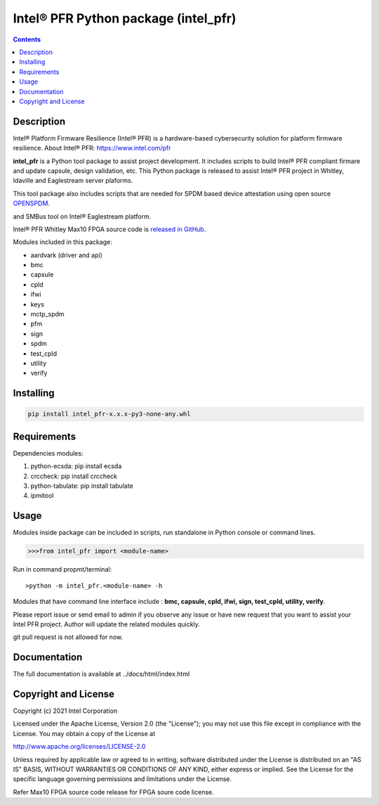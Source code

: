 Intel® PFR Python package (intel_pfr)
======================================

.. contents:: :depth: 1


Description
-----------

Intel® Platform Firmware Resilience (Intel® PFR) is a hardware-based cybersecurity solution for platform
firmware resilience. 
About Intel® PFR: https://www.intel.com/pfr

**intel_pfr** is a Python tool package to assist project development.
It includes scripts to build Intel® PFR compliant firmare and update capsule, design validation, etc.
This Python package is released to assist Intel® PFR project in Whitley, Idaville and Eaglestream server plaforms.

This tool package also includes scripts that are needed for SPDM based device attestation using open source `OPENSPDM`_.

.. _OPENSPDM: https://github.com/jyao1/openspdm 
and SMBus tool on Intel® Eaglestream platform.

Intel® PFR Whitley Max10 FPGA source code is `released in GitHub`_.

.. _released in GitHub: https://github.com/intel/platform-firmware-resiliency>

Modules included in this package:

* aardvark (driver and api)
* bmc
* capsule
* cpld
* ifwi
* keys
* mctp_spdm
* pfm
* sign
* spdm
* test_cpld
* utility
* verify


Installing
----------

.. code-block:: console

    pip install intel_pfr-x.x.x-py3-none-any.whl


Requirements
------------

Dependencies modules:

#. python-ecsda: pip install ecsda
#. crccheck: pip install crccheck
#. python-tabulate: pip install tabulate
#. ipmitool 


Usage
-----

Modules inside package can be included in scripts, run standalone in Python console or command lines.

.. code-block:: python

    >>>from intel_pfr import <module-name>

Run in command propmt/terminal::

    >python -m intel_pfr.<module-name> -h

Modules that have command line interface include : **bmc, capsule, cpld, ifwi, sign, test_cpld, utility, verify**.

Please report issue or send email to admin if you observe any issue or have new request that you want to assist your Intel PFR project.
Author will update the related modules quickly.

git pull request is not allowed for now.


Documentation
-------------

The full documentation is available at  ../docs/html/index.html



Copyright and License
---------------------

Copyright (c) 2021 Intel Corporation

Licensed under the Apache License, Version 2.0 (the "License");
you may not use this file except in compliance with the License.
You may obtain a copy of the License at

http://www.apache.org/licenses/LICENSE-2.0

Unless required by applicable law or agreed to in writing, software
distributed under the License is distributed on an "AS IS" BASIS,
WITHOUT WARRANTIES OR CONDITIONS OF ANY KIND, either express or implied.
See the License for the specific language governing permissions and
limitations under the License.

Refer Max10 FPGA source code release for FPGA soure code license.
